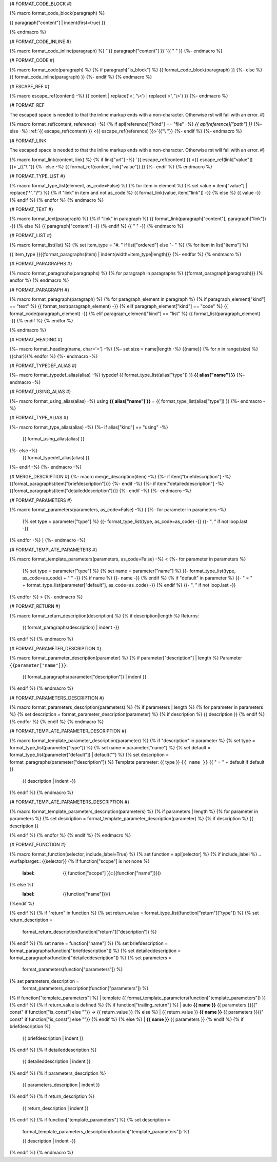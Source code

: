 
{# FORMAT_CODE_BLOCK #}

{% macro format_code_block(paragraph) %}


.. code-block:: c++

{{ paragraph["content"] | indent(first=true) }}

{% endmacro %}


{# FORMAT_CODE_INLINE #}

{% macro format_code_inline(paragraph) %}
``{{ paragraph["content"] }}``{{ " " }}
{%- endmacro %}


{# FORMAT_CODE #}

{% macro format_code(paragraph) %}
{% if paragraph["is_block"] %}
{{ format_code_block(paragraph) }}
{%- else %}
{{ format_code_inline(paragraph) }}
{%- endif %}
{% endmacro %}


{# ESCAPE_REF #}

{% macro escape_ref(content) -%}
{{ content | replace('<', '\\<') | replace('>', '\\>') }}
{%- endmacro %}

{# FORMAT_REF

The escaped space is needed to that the inline markup ends with
a non-character. Otherwise rst will fail with an error.
#}

{% macro format_ref(content, reference) -%}
{% if api[reference]["kind"] == "file" -%}
`{{ api[reference]["path"] }}`
{%- else -%}
:ref:`{{ escape_ref(content) }} <{{ escape_ref(reference)  }}>`{{"\\ "}}
{%- endif %}
{%- endmacro %}


{# FORMAT_LINK

The escaped space is needed to that the inline markup ends with
a non-character. Otherwise rst will fail with an error.
#}

{% macro format_link(content, link) %}
{% if link["url"] -%}
`{{ escape_ref(content) }} <{{ escape_ref(link["value"]) }}>`_{{"\\ "}}
{%- else -%}
{{ format_ref(content, link["value"]) }}
{%- endif %}
{% endmacro %}


{# FORMAT_TYPE_LIST #}

{% macro format_type_list(element, as_code=False) %}
{% for item in element %}
{% set value = item["value"] | replace('*', '\\*') %}
{% if "link" in item and not as_code %}
{{ format_link(value, item["link"]) -}}
{% else %}
{{ value -}}
{% endif %}
{% endfor %}
{% endmacro %}


{# FORMAT_TEXT #}

{% macro format_text(paragraph) %}
{% if "link" in paragraph %}
{{ format_link(paragraph["content"], paragraph["link"]) -}}
{% else %}
{{ paragraph["content"] -}}
{% endif %}
{{ " " -}}
{% endmacro %}


{# FORMAT_LIST #}

{% macro format_list(list) %}
{% set item_type = "#. " if list["ordered"] else "- " %}
{% for item in list["items"] %}


{{ item_type }}{{format_paragraphs(item) | indent(width=item_type|length)}}
{%- endfor %}
{% endmacro %}


{# FORMAT_PARAGRAPHS #}

{% macro format_paragraphs(paragraphs) %}
{% for paragraph in paragraphs %}
{{format_paragraph(paragraph)}}
{% endfor %}
{% endmacro %}

{# FORMAT_PARAGRAPH #}

{% macro format_paragraph(paragraph) %}
{% for paragraph_element in paragraph %}
{% if paragraph_element["kind"] == "text" %}
{{ format_text(paragraph_element) -}}
{% elif paragraph_element["kind"] == "code" %}
{{ format_code(paragraph_element) -}}
{% elif paragraph_element["kind"] == "list" %}
{{ format_list(paragraph_element) -}}
{% endif %}
{% endfor %}

{% endmacro %}

{# FORMAT_HEADING #}

{%- macro format_heading(name, char='=') -%}
{%- set size = name|length -%}
{{name}}
{% for n in range(size) %}{{char}}{% endfor %}
{%- endmacro -%}


{# FORMAT_TYPEDEF_ALIAS #}

{%- macro format_typedef_alias(alias) -%}
typedef {{ format_type_list(alias["type"]) }} **{{ alias["name"] }}**
{%- endmacro -%}


{# FORMAT_USING_ALIAS #}

{%- macro format_using_alias(alias) -%}
using **{{ alias["name"] }}** = {{ format_type_list(alias["type"]) }}
{%- endmacro -%}


{# FORMAT_TYPE_ALIAS #}

{%- macro format_type_alias(alias) -%}
{%- if alias["kind"] == "using" -%}
    {{ format_using_alias(alias) }}
{%- else -%}
    {{ format_typedef_alias(alias) }}
{%- endif -%}
{%- endmacro -%}

{# MERGE_DESCRIPTION #}
{%- macro merge_description(item) -%}
{%- if item["briefdescription"] -%}
{{format_paragraphs(item["briefdescription"])}}
{%- endif -%}
{%- if item["detaileddescription"] -%}
{{format_paragraphs(item["detaileddescription"])}}
{%- endif -%}
{%- endmacro -%}


{# FORMAT_PARAMETERS #}

{% macro format_parameters(parameters, as_code=False) -%}
(
{%- for parameter in parameters -%}
    {% set type = parameter["type"] %}
    {{- format_type_list(type, as_code=as_code) -}}
    {{- ", " if not loop.last -}}
{% endfor -%}
)
{%- endmacro -%}


{# FORMAT_TEMPLATE_PARAMETERS #}

{% macro format_template_parameters(parameters, as_code=False) -%}
<
{%- for parameter in parameters %}
    {% set type = parameter["type"] %}
    {% set name = parameter["name"] %}
    {{- format_type_list(type, as_code=as_code) + " " -}}
    {% if name %}
    {{- name -}}
    {% endif %}
    {% if "default" in parameter %}
    {{- " = " + format_type_list(parameter["default"], as_code=as_code) -}}
    {% endif %}
    {{- ", " if not loop.last -}}
{% endfor %}
>
{%- endmacro %}


{# FORMAT_RETURN #}

{% macro format_return_description(description) %}
{% if description|length %}
Returns:
    {{ format_paragraphs(description) | indent -}}
{% endif %}
{% endmacro %}


{# FORMAT_PARAMETER_DESCRIPTION #}

{% macro format_parameter_description(parameter) %}
{% if parameter["description"] | length %}
Parameter ``{{parameter["name"]}}``:
    {{ format_paragraphs(parameter["description"]) | indent }}

{% endif %}
{% endmacro %}

{# FORMAT_PARAMETERS_DESCRIPTION #}

{% macro format_parameters_description(parameters) %}
{% if parameters | length %}
{% for parameter in parameters %}
{% set description = format_parameter_description(parameter) %}
{% if description %}
{{ description }}
{% endif %}
{% endfor %}
{% endif %}
{% endmacro %}

{# FORMAT_TEMPLATE_PARAMETER_DESCRIPTION #}

{% macro format_template_parameter_description(parameter) %}
{% if "description" in parameter %}
{% set type = format_type_list(parameter["type"]) %}
{% set name = parameter["name"] %}
{% set default = format_type_list(parameter["default"]) | default("") %}
{% set description = format_paragraphs(parameter["description"]) %}
Template parameter: {{ type }} ``{{ name }}`` {{ " = " + default if default }}
    {{ description | indent -}}
{% endif %}
{% endmacro %}


{# FORMAT_TEMPLATE_PARAMETERS_DESCRIPTION #}

{% macro format_template_parameters_description(parameters) %}
{% if parameters | length %}
{% for parameter in parameters %}
{% set description = format_template_parameter_description(parameter) %}
{% if description %}
{{ description }}

{% endif %}
{% endfor %}
{% endif %}
{% endmacro %}

{# FORMAT_FUNCTION #}

{% macro format_function(selector, include_label=True) %}
{% set function = api[selector] %}
{% if include_label %}
.. wurfapitarget:: {{selector}}
{% if function["scope"] is not none %}
    :label: {{ function["scope"] }}::{{function["name"]}}()
{% else %}
    :label: {{function["name"]}}()
{%endif %}

{% endif %}
{% if "return" in function %}
{% set return_value = format_type_list(function["return"]["type"]) %}
{% set return_description =
    format_return_description(function["return"]["description"]) %}
{% endif %}
{% set name = function["name"] %}
{% set briefdescription = format_paragraphs(function["briefdescription"]) %}
{% set detaileddescription = format_paragraphs(function["detaileddescription"]) %}
{% set parameters =
    format_parameters(function["parameters"]) %}
{% set parameters_description =
    format_parameters_description(function["parameters"]) %}
{% if function["template_parameters"] %}
| template {{ format_template_parameters(function["template_parameters"]) }}
{% endif %}
{% if return_value is defined %}
{% if function["trailing_return"] %}
| auto **{{ name }}** {{ parameters }}{{" const" if function["is_const"] else ""}} -> {{ return_value }}
{% else %}
| {{ return_value }} **{{ name }}** {{ parameters }}{{" const" if function["is_const"] else ""}}
{% endif %}
{% else %}
| **{{ name }}** {{ parameters }}
{% endif %}
{% if briefdescription %}

    {{ briefdescription | indent }}
{% endif %}
{% if detaileddescription %}

    {{ detaileddescription | indent }}
{% endif %}
{% if parameters_description %}

    {{ parameters_description | indent }}
{% endif %}
{% if return_description %}

    {{ return_description | indent }}
{% endif %}
{% if function["template_parameters"] %}
{% set description =
    format_template_parameters_description(function["template_parameters"]) %}

    {{ description | indent -}}
{% endif %}
{% endmacro %}
